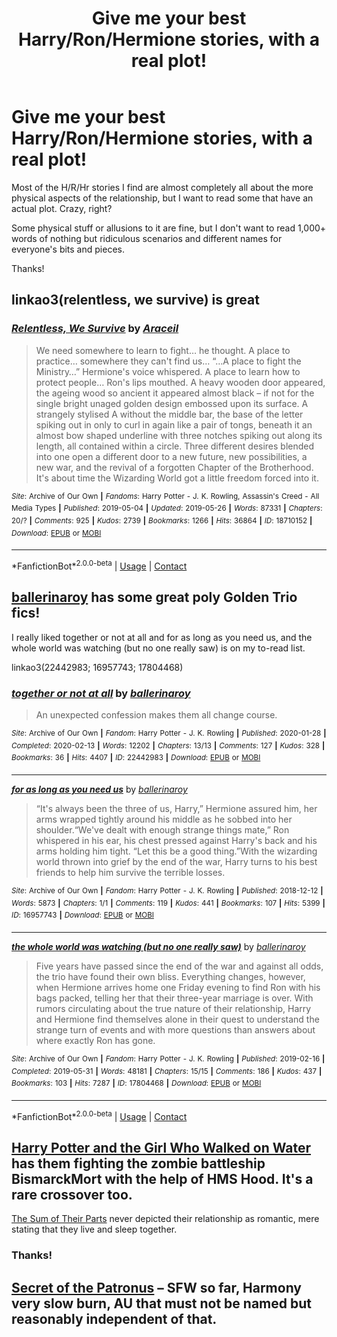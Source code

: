 #+TITLE: Give me your best Harry/Ron/Hermione stories, with a real plot!

* Give me your best Harry/Ron/Hermione stories, with a real plot!
:PROPERTIES:
:Author: IllMadeKnightRider
:Score: 6
:DateUnix: 1601741605.0
:DateShort: 2020-Oct-03
:FlairText: Request
:END:
Most of the H/R/Hr stories I find are almost completely all about the more physical aspects of the relationship, but I want to read some that have an actual plot. Crazy, right?

Some physical stuff or allusions to it are fine, but I don't want to read 1,000+ words of nothing but ridiculous scenarios and different names for everyone's bits and pieces.

Thanks!


** linkao3(relentless, we survive) is great
:PROPERTIES:
:Author: Namzeh011
:Score: 3
:DateUnix: 1601751748.0
:DateShort: 2020-Oct-03
:END:

*** [[https://archiveofourown.org/works/18710152][*/Relentless, We Survive/*]] by [[https://www.archiveofourown.org/users/Araceil/pseuds/Araceil][/Araceil/]]

#+begin_quote
  We need somewhere to learn to fight... he thought. A place to practice... somewhere they can't find us... “...A place to fight the Ministry...” Hermione's voice whispered. A place to learn how to protect people... Ron's lips mouthed. A heavy wooden door appeared, the ageing wood so ancient it appeared almost black -- if not for the single bright unaged golden design embossed upon its surface. A strangely stylised A without the middle bar, the base of the letter spiking out in only to curl in again like a pair of tongs, beneath it an almost bow shaped underline with three notches spiking out along its length, all contained within a circle. Three different desires blended into one open a different door to a new future, new possibilities, a new war, and the revival of a forgotten Chapter of the Brotherhood. It's about time the Wizarding World got a little freedom forced into it.
#+end_quote

^{/Site/:} ^{Archive} ^{of} ^{Our} ^{Own} ^{*|*} ^{/Fandoms/:} ^{Harry} ^{Potter} ^{-} ^{J.} ^{K.} ^{Rowling,} ^{Assassin's} ^{Creed} ^{-} ^{All} ^{Media} ^{Types} ^{*|*} ^{/Published/:} ^{2019-05-04} ^{*|*} ^{/Updated/:} ^{2019-05-26} ^{*|*} ^{/Words/:} ^{87331} ^{*|*} ^{/Chapters/:} ^{20/?} ^{*|*} ^{/Comments/:} ^{925} ^{*|*} ^{/Kudos/:} ^{2739} ^{*|*} ^{/Bookmarks/:} ^{1266} ^{*|*} ^{/Hits/:} ^{36864} ^{*|*} ^{/ID/:} ^{18710152} ^{*|*} ^{/Download/:} ^{[[https://archiveofourown.org/downloads/18710152/Relentless%20We%20Survive.epub?updated_at=1597732183][EPUB]]} ^{or} ^{[[https://archiveofourown.org/downloads/18710152/Relentless%20We%20Survive.mobi?updated_at=1597732183][MOBI]]}

--------------

*FanfictionBot*^{2.0.0-beta} | [[https://github.com/FanfictionBot/reddit-ffn-bot/wiki/Usage][Usage]] | [[https://www.reddit.com/message/compose?to=tusing][Contact]]
:PROPERTIES:
:Author: FanfictionBot
:Score: 1
:DateUnix: 1601751772.0
:DateShort: 2020-Oct-03
:END:


** [[https://archiveofourown.org/users/ballerinaroy/works?fandom_id=136512][ballerinaroy]] has some great poly Golden Trio fics!

I really liked together or not at all and for as long as you need us, and the whole world was watching (but no one really saw) is on my to-read list.

linkao3(22442983; 16957743; 17804468)
:PROPERTIES:
:Author: sailingg
:Score: 3
:DateUnix: 1601763883.0
:DateShort: 2020-Oct-04
:END:

*** [[https://archiveofourown.org/works/22442983][*/together or not at all/*]] by [[https://www.archiveofourown.org/users/ballerinaroy/pseuds/ballerinaroy][/ballerinaroy/]]

#+begin_quote
  An unexpected confession makes them all change course.
#+end_quote

^{/Site/:} ^{Archive} ^{of} ^{Our} ^{Own} ^{*|*} ^{/Fandom/:} ^{Harry} ^{Potter} ^{-} ^{J.} ^{K.} ^{Rowling} ^{*|*} ^{/Published/:} ^{2020-01-28} ^{*|*} ^{/Completed/:} ^{2020-02-13} ^{*|*} ^{/Words/:} ^{12202} ^{*|*} ^{/Chapters/:} ^{13/13} ^{*|*} ^{/Comments/:} ^{127} ^{*|*} ^{/Kudos/:} ^{328} ^{*|*} ^{/Bookmarks/:} ^{36} ^{*|*} ^{/Hits/:} ^{4407} ^{*|*} ^{/ID/:} ^{22442983} ^{*|*} ^{/Download/:} ^{[[https://archiveofourown.org/downloads/22442983/together%20or%20not%20at%20all.epub?updated_at=1588049620][EPUB]]} ^{or} ^{[[https://archiveofourown.org/downloads/22442983/together%20or%20not%20at%20all.mobi?updated_at=1588049620][MOBI]]}

--------------

[[https://archiveofourown.org/works/16957743][*/for as long as you need us/*]] by [[https://www.archiveofourown.org/users/ballerinaroy/pseuds/ballerinaroy][/ballerinaroy/]]

#+begin_quote
  “It's always been the three of us, Harry,” Hermione assured him, her arms wrapped tightly around his middle as he sobbed into her shoulder.“We've dealt with enough strange things mate,” Ron whispered in his ear, his chest pressed against Harry's back and his arms holding him tight. “Let this be a good thing.”With the wizarding world thrown into grief by the end of the war, Harry turns to his best friends to help him survive the terrible losses.
#+end_quote

^{/Site/:} ^{Archive} ^{of} ^{Our} ^{Own} ^{*|*} ^{/Fandom/:} ^{Harry} ^{Potter} ^{-} ^{J.} ^{K.} ^{Rowling} ^{*|*} ^{/Published/:} ^{2018-12-12} ^{*|*} ^{/Words/:} ^{5873} ^{*|*} ^{/Chapters/:} ^{1/1} ^{*|*} ^{/Comments/:} ^{119} ^{*|*} ^{/Kudos/:} ^{441} ^{*|*} ^{/Bookmarks/:} ^{107} ^{*|*} ^{/Hits/:} ^{5399} ^{*|*} ^{/ID/:} ^{16957743} ^{*|*} ^{/Download/:} ^{[[https://archiveofourown.org/downloads/16957743/for%20as%20long%20as%20you%20need.epub?updated_at=1591239286][EPUB]]} ^{or} ^{[[https://archiveofourown.org/downloads/16957743/for%20as%20long%20as%20you%20need.mobi?updated_at=1591239286][MOBI]]}

--------------

[[https://archiveofourown.org/works/17804468][*/the whole world was watching (but no one really saw)/*]] by [[https://www.archiveofourown.org/users/ballerinaroy/pseuds/ballerinaroy][/ballerinaroy/]]

#+begin_quote
  Five years have passed since the end of the war and against all odds, the trio have found their own bliss. Everything changes, however, when Hermione arrives home one Friday evening to find Ron with his bags packed, telling her that their three-year marriage is over. With rumors circulating about the true nature of their relationship, Harry and Hermione find themselves alone in their quest to understand the strange turn of events and with more questions than answers about where exactly Ron has gone.
#+end_quote

^{/Site/:} ^{Archive} ^{of} ^{Our} ^{Own} ^{*|*} ^{/Fandom/:} ^{Harry} ^{Potter} ^{-} ^{J.} ^{K.} ^{Rowling} ^{*|*} ^{/Published/:} ^{2019-02-16} ^{*|*} ^{/Completed/:} ^{2019-05-31} ^{*|*} ^{/Words/:} ^{48181} ^{*|*} ^{/Chapters/:} ^{15/15} ^{*|*} ^{/Comments/:} ^{186} ^{*|*} ^{/Kudos/:} ^{437} ^{*|*} ^{/Bookmarks/:} ^{103} ^{*|*} ^{/Hits/:} ^{7287} ^{*|*} ^{/ID/:} ^{17804468} ^{*|*} ^{/Download/:} ^{[[https://archiveofourown.org/downloads/17804468/the%20whole%20world%20was.epub?updated_at=1582587846][EPUB]]} ^{or} ^{[[https://archiveofourown.org/downloads/17804468/the%20whole%20world%20was.mobi?updated_at=1582587846][MOBI]]}

--------------

*FanfictionBot*^{2.0.0-beta} | [[https://github.com/FanfictionBot/reddit-ffn-bot/wiki/Usage][Usage]] | [[https://www.reddit.com/message/compose?to=tusing][Contact]]
:PROPERTIES:
:Author: FanfictionBot
:Score: 1
:DateUnix: 1601763900.0
:DateShort: 2020-Oct-04
:END:


** [[https://www.fanfiction.net/s/12076771/1/Harry-Potter-and-the-Girl-Who-Walked-on-Water][Harry Potter and the Girl Who Walked on Water]] has them fighting the zombie battleship BismarckMort with the help of HMS Hood. It's a rare crossover too.

[[https://www.fanfiction.net/s/11858167/1/The-Sum-of-Their-Parts][The Sum of Their Parts]] never depicted their relationship as romantic, mere stating that they live and sleep together.
:PROPERTIES:
:Author: InquisitorCOC
:Score: 2
:DateUnix: 1601742659.0
:DateShort: 2020-Oct-03
:END:

*** Thanks!
:PROPERTIES:
:Author: IllMadeKnightRider
:Score: 1
:DateUnix: 1601743161.0
:DateShort: 2020-Oct-03
:END:


** [[https://archiveofourown.org/works/14984261/chapters/34726769][Secret of the Patronus]] -- SFW so far, Harmony very slow burn, AU that must not be named but reasonably independent of that.
:PROPERTIES:
:Author: gwa_is_amazing
:Score: 1
:DateUnix: 1601792369.0
:DateShort: 2020-Oct-04
:END:
